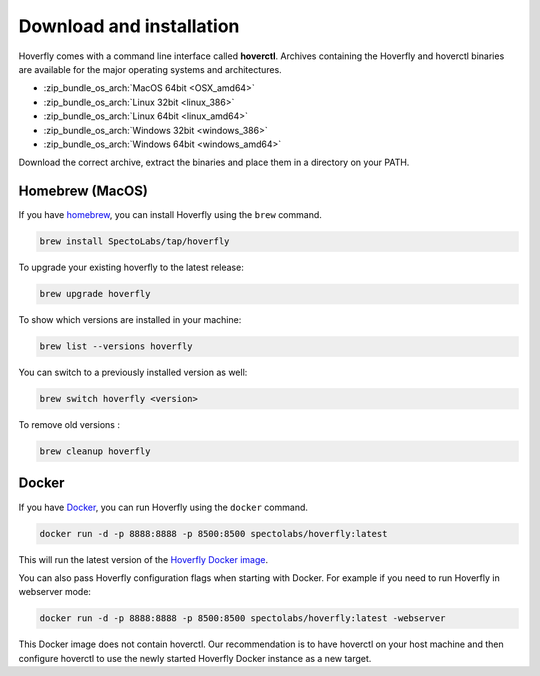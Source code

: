 .. _download_and_installation:

Download and installation
=========================

Hoverfly comes with a command line interface called **hoverctl**. Archives containing the Hoverfly and hoverctl binaries are available for the major operating systems and architectures.

- :zip_bundle_os_arch:`MacOS 64bit <OSX_amd64>`
- :zip_bundle_os_arch:`Linux 32bit <linux_386>`
- :zip_bundle_os_arch:`Linux 64bit <linux_amd64>`
- :zip_bundle_os_arch:`Windows 32bit <windows_386>`
- :zip_bundle_os_arch:`Windows 64bit <windows_amd64>`

Download the correct archive, extract the binaries and place them in a directory on your PATH.

Homebrew (MacOS)
~~~~~~~~~~~~~~~~

If you have `homebrew <http://brew.sh/>`_, you can install Hoverfly using the ``brew`` command.

.. code:: bash

    brew install SpectoLabs/tap/hoverfly

To upgrade your existing hoverfly to the latest release:

.. code:: bash

    brew upgrade hoverfly

To show which versions are installed in your machine:

.. code:: bash

    brew list --versions hoverfly

You can switch to a previously installed version as well:

.. code:: bash

    brew switch hoverfly <version>

To remove old versions :

.. code:: bash

    brew cleanup hoverfly

Docker
~~~~~~

If you have `Docker <https://www.docker.com/>`_, you can run Hoverfly using the ``docker`` command.

.. code:: bash

    docker run -d -p 8888:8888 -p 8500:8500 spectolabs/hoverfly:latest

This will run the latest version of the `Hoverfly Docker image <https://hub.docker.com/r/spectolabs/hoverfly/>`_.

You can also pass Hoverfly configuration flags when starting with Docker. For example if you need to run Hoverfly in webserver mode:

.. code:: bash

    docker run -d -p 8888:8888 -p 8500:8500 spectolabs/hoverfly:latest -webserver

This Docker image does not contain hoverctl. Our recommendation is to have hoverctl on your host machine and then 
configure hoverctl to use the newly started Hoverfly Docker instance as a new target.

.. seealso::

    For a tutorial of creating a new target in hoverctl, see :ref:`remotehoverfly`.
